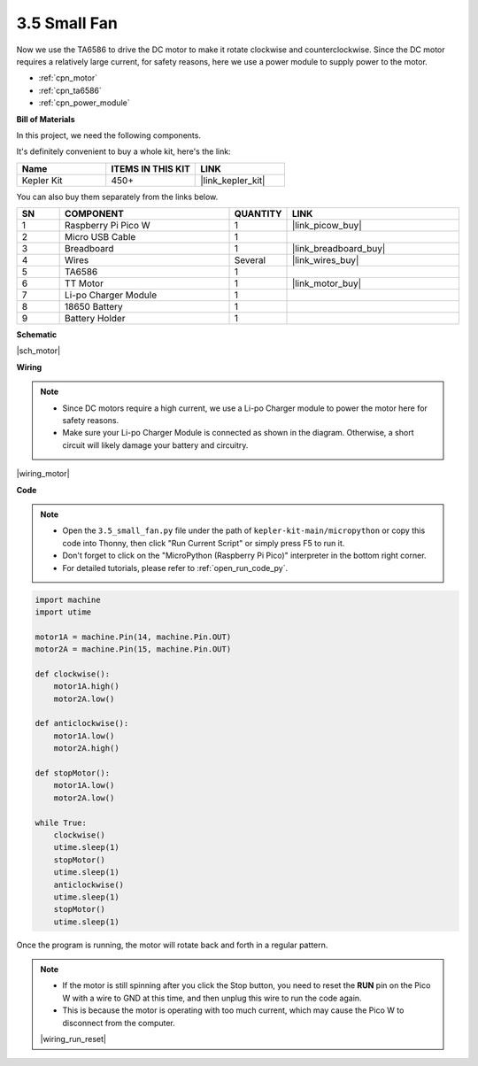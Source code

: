 .. _py_motor:

3.5 Small Fan
=======================


Now we use the TA6586 to drive the DC motor to make it rotate clockwise and counterclockwise. 
Since the DC motor requires a relatively large current, for safety reasons, 
here we use a power module to supply power to the motor.

* :ref:`cpn_motor`
* :ref:`cpn_ta6586`
* :ref:`cpn_power_module`

**Bill of Materials**

In this project, we need the following components. 

It's definitely convenient to buy a whole kit, here's the link: 

.. list-table::
    :widths: 20 20 20
    :header-rows: 1

    *   - Name	
        - ITEMS IN THIS KIT
        - LINK
    *   - Kepler Kit	
        - 450+
        - |link_kepler_kit|

You can also buy them separately from the links below.

.. list-table::
    :widths: 5 20 5 20
    :header-rows: 1

    *   - SN
        - COMPONENT	
        - QUANTITY
        - LINK

    *   - 1
        - Raspberry Pi Pico W
        - 1
        - |link_picow_buy|
    *   - 2
        - Micro USB Cable
        - 1
        - 
    *   - 3
        - Breadboard
        - 1
        - |link_breadboard_buy|
    *   - 4
        - Wires
        - Several
        - |link_wires_buy|
    *   - 5
        - TA6586
        - 1
        - 
    *   - 6
        - TT Motor
        - 1
        - |link_motor_buy| 
    *   - 7
        - Li-po Charger Module
        - 1
        -  
    *   - 8
        - 18650 Battery
        - 1
        -  
    *   - 9
        - Battery Holder
        - 1
        -  



**Schematic**

|sch_motor|



**Wiring**

.. note::

    * Since DC motors require a high current, we use a Li-po Charger module to power the motor here for safety reasons.
    * Make sure your Li-po Charger Module is connected as shown in the diagram. Otherwise, a short circuit will likely damage your battery and circuitry.


|wiring_motor|


**Code**

.. note::

    * Open the ``3.5_small_fan.py`` file under the path of ``kepler-kit-main/micropython`` or copy this code into Thonny, then click "Run Current Script" or simply press F5 to run it.

    * Don't forget to click on the "MicroPython (Raspberry Pi Pico)" interpreter in the bottom right corner. 

    * For detailed tutorials, please refer to :ref:`open_run_code_py`.

.. code-block:: python

    import machine
    import utime

    motor1A = machine.Pin(14, machine.Pin.OUT)
    motor2A = machine.Pin(15, machine.Pin.OUT)

    def clockwise():
        motor1A.high()
        motor2A.low()

    def anticlockwise():
        motor1A.low()
        motor2A.high()

    def stopMotor():
        motor1A.low()
        motor2A.low()

    while True:
        clockwise()
        utime.sleep(1)
        stopMotor()
        utime.sleep(1)
        anticlockwise()
        utime.sleep(1)
        stopMotor()
        utime.sleep(1)


Once the program is running, the motor will rotate back and forth in a regular pattern.


.. note::

    * If the motor is still spinning after you click the Stop button, you need to reset the **RUN** pin on the Pico W with a wire to GND at this time, and then unplug this wire to run the code again.
    * This is because the motor is operating with too much current, which may cause the Pico W to disconnect from the computer. 

    |wiring_run_reset|